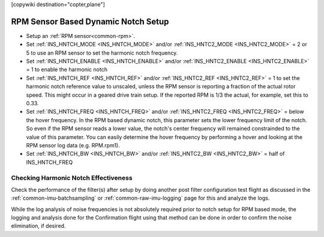 .. _common-rpm-based-notch:
[copywiki destination="copter,plane"]

====================================
RPM Sensor Based Dynamic Notch Setup
====================================

- Setup an :ref:`RPM sensor<common-rpm>`.
- Set :ref:`INS_HNTCH_MODE <INS_HNTCH_MODE>` and/or :ref:`INS_HNTC2_MODE <INS_HNTC2_MODE>` = 2 or 5 to use an RPM sensor to set the harmonic notch frequency.
- Set :ref:`INS_HNTCH_ENABLE <INS_HNTCH_ENABLE>` and/or :ref:`INS_HNTC2_ENABLE <INS_HNTC2_ENABLE>` = 1 to enable the harmonic notch
- Set :ref:`INS_HNTCH_REF <INS_HNTCH_REF>` and/or :ref:`INS_HNTC2_REF <INS_HNTC2_REF>` = 1 to set the harmonic notch reference value to unscaled, unless the RPM sensor is reporting a fraction of the actual rotor speed. This might occur in a geared drive train setup. If the reported RPM is 1/3 the actual, for example, set this to 0.33.
- Set :ref:`INS_HNTCH_FREQ <INS_HNTCH_FREQ>` and/or :ref:`INS_HNTC2_FREQ <INS_HNTC2_FREQ>` = below the hover frequency.  In the RPM based dynamic notch, this parameter sets the lower frequency limit of the notch.  So even if the RPM sensor reads a lower value, the notch's center frequency will remained constrainded to the value of this parameter.  You can easily determine the hover frequency by performing a hover and looking at the RPM sensor log data (e.g. RPM.rpm1).
- Set :ref:`INS_HNTCH_BW <INS_HNTCH_BW>` and/or :ref:`INS_HNTC2_BW <INS_HNTC2_BW>` = half of INS_HNTCH_FREQ

Checking Harmonic Notch Effectiveness
=====================================
Check the performance of the filter(s) after setup by doing another post filter configuration test flight as discussed in the :ref:`common-imu-batchsampling` or :ref:`common-raw-imu-logging` page for this and analyze the logs.


While the log analysis of noise frequencies is not absolutely required prior to notch setup for RPM based mode, the logging and analysis done for the Confirmation flight using that method can be done in order to confirm the noise elimination, if desired.
